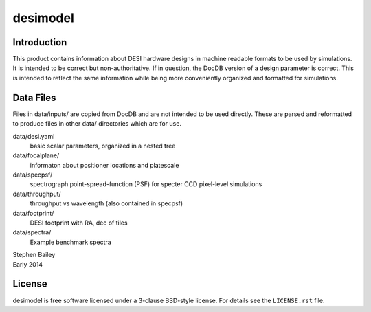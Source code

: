 =========
desimodel
=========

Introduction
------------

This product contains information about DESI hardware designs in machine
readable formats to be used by simulations.  It is intended to be correct
but non-authoritative.  If in question, the DocDB version of a design
parameter is correct.  This is intended to reflect the same information
while being more conveniently organized and formatted for simulations.

Data Files
----------

Files in data/inputs/ are copied from DocDB and are not intended to be used
directly.  These are parsed and reformatted to produce files in other data/
directories which are for use.

data/desi.yaml
    basic scalar parameters, organized in a nested tree

data/focalplane/
    informaton about positioner locations and platescale

data/specpsf/
    spectrograph point-spread-function (PSF) for specter
    CCD pixel-level simulations

data/throughput/
    throughput vs wavelength (also contained in specpsf)

data/footprint/
    DESI footprint with RA, dec of tiles

data/spectra/
    Example benchmark spectra

| Stephen Bailey
| Early 2014

License
-------

desimodel is free software licensed under a 3-clause BSD-style license. For details see
the ``LICENSE.rst`` file.
